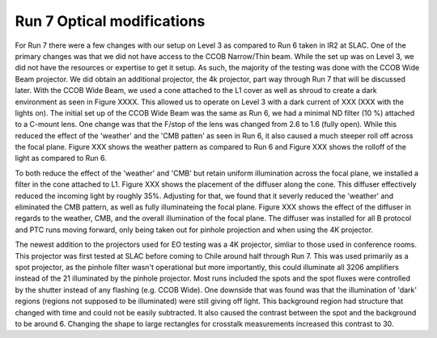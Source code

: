 Run 7 Optical modifications
############################################

For Run 7 there were a few changes with our setup on Level 3 as compared to Run 6 taken in IR2 at SLAC. One of the primary changes was that we did not have access to the CCOB Narrow/Thin beam. While the set up was on Level 3, we did not have the resources or expertise to get it setup. As such, the majority of the testing was done with the CCOB Wide Beam projector. We did obtain an additional projector, the 4k projector, part way through Run 7 that will be discussed later. With the CCOB Wide Beam, we used a cone attached to the L1 cover as well as shroud to create a dark environment as seen in Figure XXXX. This allowed us to operate on Level 3 with a dark current of XXX (XXX with the lights on). The initial set up of the CCOB Wide Beam was the same as Run 6, we had a minimal ND filter (10 %) attached to a C-mount lens. One change was that the F/stop of the lens was changed from 2.6 to 1.6 (fully open). While this reduced the effect of the 'weather' and the 'CMB patten' as seen in Run 6, it also caused a much steeper roll off across the focal plane. Figure XXX shows the weather pattern as compared to Run 6 and Figure XXX shows the rolloff of the light as compared to Run 6.

To both reduce the effect of the 'weather' and 'CMB' but retain uniform illumination across the focal plane, we installed a filter in the cone attached to L1.
Figure XXX shows the placement of the diffuser along the cone. This diffuser effectively reduced the incoming light by roughly 35%. Adjusting for that, we found that it severly reduced the 'weather' and eliminated the CMB pattern, as well as fully illuminateing the focal plane. Figure XXX shows the effect of the diffuser in regards to the weather, CMB, and the overall illumination of the focal plane. The diffuser was installed for all B protocol and PTC runs moving forward, only being taken out for pinhole projection and when using the 4K projector.

The newest addition to the projectors used for EO testing was a 4K projector, simliar to those used in conference rooms. This projector was first tested at SLAC before coming to Chile around half through Run 7. This was used primarily as a spot projector, as the pinhole filter wasn't operational but more importantly, this could illuminate all 3206 amplifiers instead of the 21 illuminated by the pinhole projector. Most runs included the spots and the spot fluxes were controlled by the shutter instead of any flashing (e.g. CCOB Wide). One downside that was found was that the illumination of 'dark' regions (regions not supposed to be illuminated) were still giving off light. This background region had structure that changed with time and could not be easily subtracted. It also caused the contrast between the spot and the background to be around 6. Changing the shape to large rectangles for crosstalk measurements increased this contrast to 30.
